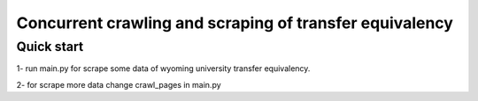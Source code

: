=====
Concurrent crawling and scraping of transfer equivalency
=====

Quick start
-----------

1- run main.py  for scrape some data of wyoming university transfer equivalency.

2- for scrape more data change crawl_pages in main.py




